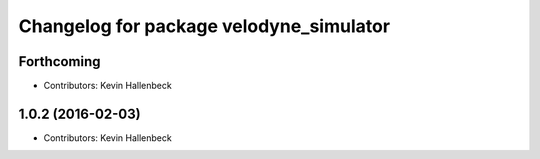 ^^^^^^^^^^^^^^^^^^^^^^^^^^^^^^^^^^^^^^^^
Changelog for package velodyne_simulator
^^^^^^^^^^^^^^^^^^^^^^^^^^^^^^^^^^^^^^^^

Forthcoming
-----------
* Contributors: Kevin Hallenbeck

1.0.2 (2016-02-03)
------------------
* Contributors: Kevin Hallenbeck
